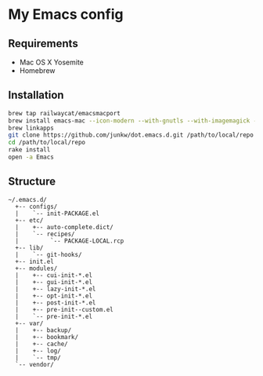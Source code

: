 # -*- mode: org; coding: utf-8 -*-

* My Emacs config

** Requirements

   - Mac OS X Yosemite
   - Homebrew

** Installation

#+BEGIN_SRC sh
brew tap railwaycat/emacsmacport
brew install emacs-mac --icon-modern --with-gnutls --with-imagemagick --with-xml2
brew linkapps
git clone https://github.com/junkw/dot.emacs.d.git /path/to/local/repo
cd /path/to/local/repo
rake install
open -a Emacs
#+END_SRC

** Structure

#+BEGIN_EXAMPLE
~/.emacs.d/
  +-- configs/
  |    `-- init-PACKAGE.el
  +-- etc/
  |    +-- auto-complete.dict/
  |    `-- recipes/
  |         `-- PACKAGE-LOCAL.rcp
  +-- lib/
  |    `-- git-hooks/
  +-- init.el
  +-- modules/
  |    +-- cui-init-*.el
  |    +-- gui-init-*.el
  |    +-- lazy-init-*.el
  |    +-- opt-init-*.el
  |    +-- post-init-*.el
  |    +-- pre-init--custom.el
  |    `-- pre-init-*.el
  +-- var/
  |    +-- backup/
  |    +-- bookmark/
  |    +-- cache/
  |    +-- log/
  |    `-- tmp/
  `-- vendor/
#+END_EXAMPLE
